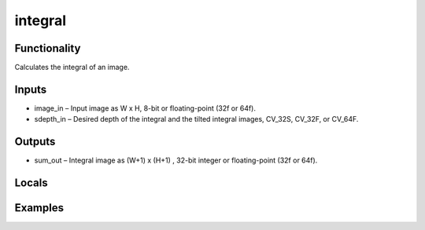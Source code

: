 integral
========
.. image:: http://kube.pl/wp-content/uploads/2018/01/integral_01.png


Functionality
-------------
Calculates the integral of an image.


Inputs
------
- image_in – Input image as W x H, 8-bit or floating-point (32f or 64f).
- sdepth_in – Desired depth of the integral and the tilted integral images, CV_32S, CV_32F, or CV_64F.


Outputs
-------
- sum_out – Integral image as (W+1) x (H+1) , 32-bit integer or floating-point (32f or 64f).


Locals
------


Examples
--------
.. image:: http://kube.pl/wp-content/uploads/2018/01/integral_11.png


